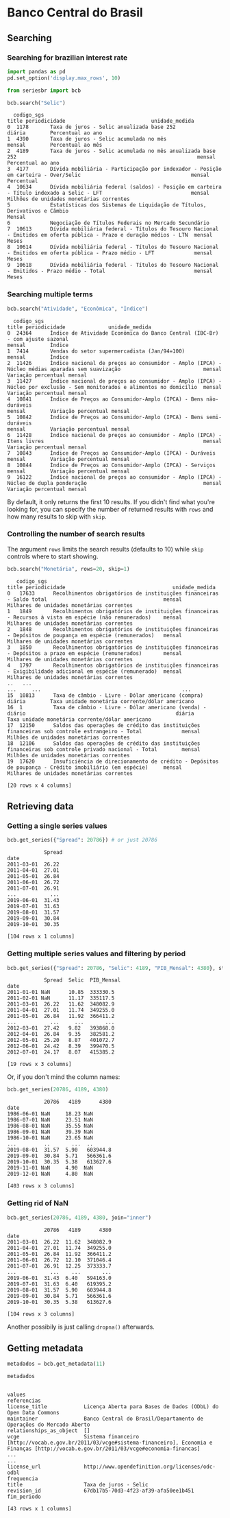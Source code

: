 * Banco Central do Brasil
** Searching
*** Searching for brazilian interest rate

#+BEGIN_SRC python :session :exports both
  import pandas as pd
  pd.set_option('display.max_rows', 10)
#+END_SRC

#+RESULTS:


#+BEGIN_SRC python :session :results value :exports both
  from seriesbr import bcb

  bcb.search("Selic")
#+END_SRC

#+RESULTS:
#+begin_example
  codigo_sgs                                                                                                                title periodicidade                            unidade_medida
0  1178       Taxa de juros - Selic anualizada base 252                                                                            diária        Percentual ao ano                       
1  4390       Taxa de juros - Selic acumulada no mês                                                                               mensal        Percentual ao mês                       
2  4189       Taxa de juros - Selic acumulada no mês anualizada base 252                                                           mensal        Percentual ao ano                       
3  4177       Dívida mobiliária - Participação por indexador - Posição em carteira - Over/Selic                                    mensal        Percentual                              
4  10634      Dívida mobiliária federal (saldos) - Posição em carteira - Título indexado a Selic - LFT                             mensal        Milhões de unidades monetárias correntes
5             Estatísticas dos Sistemas de Liquidação de Títulos, Derivativos e Câmbio                                             Mensal                                                
6             Negociação de Títulos Federais no Mercado Secundário                                                                                                                       
7  10613      Dívida mobiliária federal - Títulos do Tesouro Nacional - Emitidos em oferta pública - Prazo e duração médios - LTN  mensal        Meses                                   
8  10614      Dívida mobiliária federal - Títulos do Tesouro Nacional - Emitidos em oferta pública - Prazo médio - LFT             mensal        Meses                                   
9  10618      Dívida mobiliária federal - Títulos do Tesouro Nacional - Emitidos - Prazo médio - Total                             mensal        Meses                                   
#+end_example

*** Searching multiple terms

#+BEGIN_SRC python :session :exports both
  bcb.search("Atividade", "Econômica", "Índice")
#+END_SRC

#+RESULTS:
#+begin_example
  codigo_sgs                                                                                                                    title periodicidade              unidade_medida
0  24364      Índice de Atividade Econômica do Banco Central (IBC-Br) - com ajuste sazonal                                             mensal        Índice                    
1  7414       Vendas do setor supermercadista (Jan/94=100)                                                                             mensal        Índice                    
2  11426      Índice nacional de preços ao consumidor - Amplo (IPCA) - Núcleo médias aparadas sem suavização                           mensal        Variação percentual mensal
3  11427      Índice nacional de preços ao consumidor - Amplo (IPCA) - Núcleo por exclusão - Sem monitorados e alimentos no domicílio  mensal        Variação percentual mensal
4  10841      Índice de Preços ao Consumidor-Amplo (IPCA) - Bens não-duráveis                                                          mensal        Variação percentual mensal
5  10842      Índice de Preços ao Consumidor-Amplo (IPCA) - Bens semi-duráveis                                                         mensal        Variação percentual mensal
6  11428      Índice nacional de preços ao consumidor - Amplo (IPCA) - Itens livres                                                    mensal        Variação percentual mensal
7  10843      Índice de Preços ao Consumidor-Amplo (IPCA) - Duráveis                                                                   mensal        Variação percentual mensal
8  10844      Índice de Preços ao Consumidor-Amplo (IPCA) - Serviços                                                                   mensal        Variação percentual mensal
9  16122      Índice nacional de preços ao consumidor - Amplo (IPCA) - Núcleo de dupla ponderação                                      mensal        Variação percentual mensal
#+end_example

By default, it only returns the first 10 results. If you didn't find what you're looking for,
you can specify the number of returned results with =rows= and how many results to skip with =skip=.

*** Controlling the number of search results

The argument =rows= limits the search results (defaults to 10) while =skip= controls where to start showing.

#+BEGIN_SRC python :session :exports both
  bcb.search("Monetária", rows=20, skip=1)
#+END_SRC

#+RESULTS:
#+begin_example
   codigo_sgs                                                                                                     title periodicidade                                   unidade_medida
0   17633      Recolhimentos obrigatórios de instituições financeiras - Saldo total                                      mensal        Milhares de unidades monetárias correntes      
1   1849       Recolhimentos obrigatórios de instituições financeiras - Recursos à vista em espécie (não remunerados)    mensal        Milhares de unidades monetárias correntes      
2   1848       Recolhimentos obrigatórios de instituições financeiras - Depósitos de poupança em espécie (remunerados)   mensal        Milhares de unidades monetárias correntes      
3   1850       Recolhimentos obrigatórios de instituições financeiras - Depósitos a prazo em espécie (remunerados)       mensal        Milhares de unidades monetárias correntes      
4   1797       Recolhimentos obrigatórios de instituições financeiras - Exigibilidade adicional em espécie (remunerado)  mensal        Milhares de unidades monetárias correntes      
..   ...                                                                                                            ...     ...                                              ...      
15  10813      Taxa de câmbio - Livre - Dólar americano (compra)                                                         diária        Taxa unidade monetária corrente/dólar americano
16  1          Taxa de câmbio - Livre - Dólar americano (venda) - diário                                                 diária        Taxa unidade monetária corrente/dólar americano
17  12150      Saldos das operações de crédito das instituições financeiras sob controle estrangeiro - Total             mensal        Milhões de unidades monetárias correntes       
18  12106      Saldos das operações de crédito das instituições financeiras sob controle privado nacional - Total        mensal        Milhões de unidades monetárias correntes       
19  17620      Insuficiência de direcionamento de crédito - Depósitos de poupança - Crédito imobiliário (em espécie)     mensal        Milhares de unidades monetárias correntes      

[20 rows x 4 columns]
#+end_example

** Retrieving data
*** Getting a single series values

#+BEGIN_SRC python :session :exports both
  bcb.get_series({"Spread": 20786}) # or just 20786
#+END_SRC

#+RESULTS:
#+begin_example
            Spread
date              
2011-03-01  26.22 
2011-04-01  27.01 
2011-05-01  26.84 
2011-06-01  26.72 
2011-07-01  26.91 
...           ... 
2019-06-01  31.43 
2019-07-01  31.63 
2019-08-01  31.57 
2019-09-01  30.84 
2019-10-01  30.35 

[104 rows x 1 columns]
#+end_example

*** Getting multiple series values and filtering by period

#+BEGIN_SRC python :session :exports both
  bcb.get_series({"Spread": 20786, "Selic": 4189, "PIB_Mensal": 4380}, start="2011", end="07-2012")
#+END_SRC

#+RESULTS:
#+begin_example
            Spread  Selic  PIB_Mensal
date                                 
2011-01-01 NaN      10.85  333330.5  
2011-02-01 NaN      11.17  335117.5  
2011-03-01  26.22   11.62  348082.9  
2011-04-01  27.01   11.74  349255.0  
2011-05-01  26.84   11.92  366411.2  
...           ...     ...       ...  
2012-03-01  27.42   9.82   393868.0  
2012-04-01  26.84   9.35   382581.2  
2012-05-01  25.20   8.87   401072.7  
2012-06-01  24.42   8.39   399470.5  
2012-07-01  24.17   8.07   415385.2  

[19 rows x 3 columns]
#+end_example

Or, if you don't mind the column names:

#+BEGIN_SRC python :session :exports both
  bcb.get_series(20786, 4189, 4380)
#+END_SRC

#+RESULTS:
#+begin_example
            20786   4189      4380
date                              
1986-06-01 NaN     18.23 NaN      
1986-07-01 NaN     23.51 NaN      
1986-08-01 NaN     35.55 NaN      
1986-09-01 NaN     39.39 NaN      
1986-10-01 NaN     23.65 NaN      
...         ..       ...  ..      
2019-08-01  31.57  5.90   603944.8
2019-09-01  30.84  5.71   566361.6
2019-10-01  30.35  5.38   613627.6
2019-11-01 NaN     4.90  NaN      
2019-12-01 NaN     4.80  NaN      

[403 rows x 3 columns]
#+end_example

*** Getting rid of NaN

#+BEGIN_SRC python :session :exports both
  bcb.get_series(20786, 4189, 4380, join="inner")
#+END_SRC

#+RESULTS:
#+begin_example
            20786   4189      4380
date                              
2011-03-01  26.22  11.62  348082.9
2011-04-01  27.01  11.74  349255.0
2011-05-01  26.84  11.92  366411.2
2011-06-01  26.72  12.10  371046.4
2011-07-01  26.91  12.25  373333.7
...           ...    ...       ...
2019-06-01  31.43  6.40   594163.0
2019-07-01  31.63  6.40   619395.2
2019-08-01  31.57  5.90   603944.8
2019-09-01  30.84  5.71   566361.6
2019-10-01  30.35  5.38   613627.6

[104 rows x 3 columns]
#+end_example

Another possibily is just calling =dropna()= afterwards.

** Getting metadata

#+BEGIN_SRC python :session :exports both
  metadados = bcb.get_metadata(11)

  metadados
#+END_SRC

#+RESULTS:
#+begin_example
                                                                                                                                                                         values
referencias                                                                                                                                                                    
license_title            Licença Aberta para Bases de Dados (ODbL) do Open Data Commons                                                                                        
maintainer               Banco Central do Brasil/Departamento de Operações do Mercado Aberto                                                                                   
relationships_as_object  []                                                                                                                                                    
vcge                     Sistema financeiro [http://vocab.e.gov.br/2011/03/vcge#sistema-financeiro], Economia e Finanças [http://vocab.e.gov.br/2011/03/vcge#economia-financas]
...                                                                                                                                                                         ...
license_url              http://www.opendefinition.org/licenses/odc-odbl                                                                                                       
frequencia                                                                                                                                                                     
title                    Taxa de juros - Selic                                                                                                                                 
revision_id              67db17b5-70d3-4f23-af39-afa50ee1b451                                                                                                                  
fim_periodo                                                                                                                                                                    

[43 rows x 1 columns]
#+end_example

